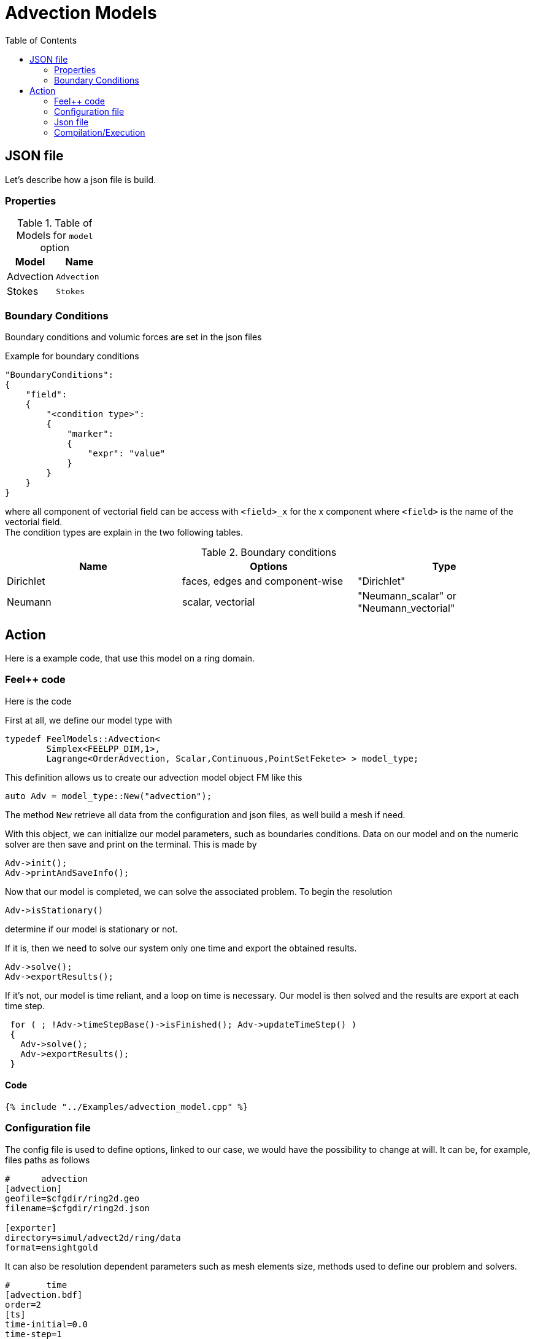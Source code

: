 = Advection Models
:toc:
:toc-placement: macro
:toclevels: 2

toc::[]


== JSON file

Let's describe how a json file is build.

=== Properties


.Table of Models for `model` option
|===
| Model | Name 

| Advection|`Advection`
| Stokes|`Stokes`

|===


=== Boundary Conditions

Boundary conditions and volumic forces are set in the json files
[source,json]
.Example for boundary conditions
----
"BoundaryConditions":
{
    "field":
    {
        "<condition type>":
        {
            "marker":
            {
                "expr": "value"
            }
        }
    }
}
----
where all component of vectorial field can be access with `<field>_x` for the $$x$$ component where `<field>` is the name of the vectorial field. +
The condition types are explain in the two following tables.

.Boundary conditions
|===
| Name | Options | Type 

| Dirichlet 
| faces, edges and component-wise
| "Dirichlet"

| Neumann 
| scalar, vectorial
| "Neumann_scalar" or "Neumann_vectorial"

|===

== Action

Here is a example code, that use this model on a ring domain.

=== Feel++ code
Here is the code 

First at all, we define our model type with 

----
typedef FeelModels::Advection<
        Simplex<FEELPP_DIM,1>,
        Lagrange<OrderAdvection, Scalar,Continuous,PointSetFekete> > model_type;
----

This definition allows us to create our advection model object FM like this
 
----
auto Adv = model_type::New("advection");
----

The method `New` retrieve all data from the configuration and json files, as well build a mesh if need.

With this object, we can initialize our model parameters, such as boundaries conditions. Data on our model and on the numeric solver are then save and print on the terminal. This is made by 

----
Adv->init();
Adv->printAndSaveInfo();
----

Now that our model is completed, we can solve the associated problem. To begin the resolution

----
Adv->isStationary()
----

determine if our model is stationary or not.

If it is, then we need to solve our system only one time and export the obtained results.

----
Adv->solve();
Adv->exportResults();
----

If it's not, our model is time reliant, and a loop on time is necessary. Our model is then solved and the results are export at each time step.

----
 for ( ; !Adv->timeStepBase()->isFinished(); Adv->updateTimeStep() )
 {
   Adv->solve();
   Adv->exportResults();
 }
----

==== Code

[source,cpp]
----
{% include "../Examples/advection_model.cpp" %}
----


=== Configuration file

The config file is used to define options, linked to our case, we would have the possibility to change at will. It can be, for example, files paths as follows

----
#      advection
[advection]
geofile=$cfgdir/ring2d.geo
filename=$cfgdir/ring2d.json

[exporter]
directory=simul/advect2d/ring/data
format=ensightgold
----

It can also be resolution dependent parameters such as mesh elements size, methods used  to define our problem and solvers.

----
#       time
[advection.bdf]
order=2
[ts]
time-initial=0.0
time-step=1
time-final=1
steady=true

[advection.gmsh]
hsize=0.03

# backend advection and projection
pc-factor-mat-solver-package-type=mumps
pc-type=lu

#ksp-monitor=1
ksp-converged-reason=true
ksp-maxit=1000
#snes-monitor=1
snes-converged-reason=true
snes-maxit-reuse=3
snes-ksp-maxit-reuse=20
----

In this case, we choose LU as the preconditioner method, with a mesh size equal to $$0.03$$. As for time discretization, we use a BDF at order $$2$$.

==== Code

[source,cfg]
----
{% include "../Examples/ring2d.cfg" %}
----

=== Json file

First at all, we define some general information like the name ( and short name ) and the model we would like to use

[source,json]
----
"Name": "Ring2d",
"ShortName": "Ring2d",
"Model": "Advection",
----

In this case, we have only link:#Boundary_Conditions[boundary conditions]  to define. Here, we impose homogeneous Dirichlet conditions.

[source,json]
----
"BoundaryConditions":
    {
        "advection":
        {
            "Dirichlet":
            {
                "Bottom":
                {
                    "expr":"0"
                },
                "Left":
                {
                    "expr":"0"
                },
                "InnerCircle":
                {
                    "expr":"0"
                },
                "OuterCircle":
                {
                    "expr":"0"
                }
            }
        }
    }
----


==== Code

[source,json]
----
{% include "../Examples/ring2d.json" %}
----

=== Compilation/Execution

Once you've a build dir, you just have to realise the command `make` at 

--------------------
{buildir}/applications/models/advection
--------------------

This will generate an executable named `feelpp_application_advection_2d`. To execute it, you need to give the path of the cfg file associated to your case, with `--config-file`.

For example

----
./feelpp_application_advection_2d --config-file={sourcedir}/applications/models/advection/ring/ring2d.cfg
----

is how to execute the case ahead.

The result files are then stored by default in 

----
feel/simul/advect2d/{domain_shape}/data/{processor_used}
----

If we return once again at our example, the result files are in 

----
 feel/simul/advect2d/ring/data/np_1
----


